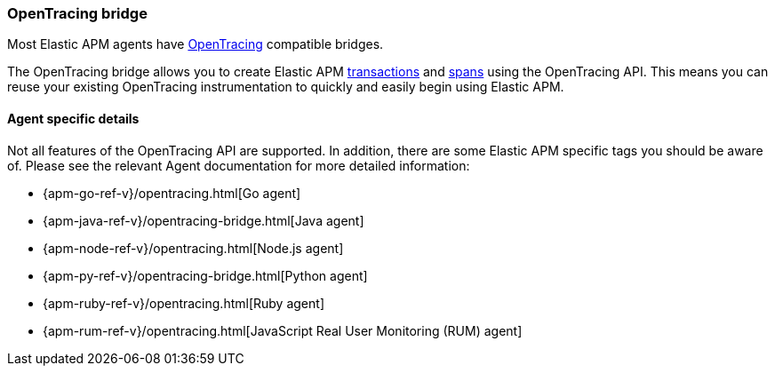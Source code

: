 [[opentracing]]
=== OpenTracing bridge

Most Elastic APM agents have https://opentracing.io/[OpenTracing] compatible bridges.

The OpenTracing bridge allows you to create Elastic APM <<transactions,transactions>> and <<transaction-spans,spans>> using the OpenTracing API.
This means you can reuse your existing OpenTracing instrumentation to quickly and easily begin using Elastic APM.

[float]
==== Agent specific details

Not all features of the OpenTracing API are supported. In addition, there are some Elastic APM specific tags you should be aware of. Please see the relevant Agent documentation for more detailed information:

* {apm-go-ref-v}/opentracing.html[Go agent]
* {apm-java-ref-v}/opentracing-bridge.html[Java agent]
* {apm-node-ref-v}/opentracing.html[Node.js agent]
* {apm-py-ref-v}/opentracing-bridge.html[Python agent]
* {apm-ruby-ref-v}/opentracing.html[Ruby agent]
* {apm-rum-ref-v}/opentracing.html[JavaScript Real User Monitoring (RUM) agent]